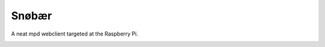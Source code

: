 Snøbær
======

.. image:: https://raw.githubusercontent.com/studentkittens/snobaer/master/snobaer/static/about.png
    :align: center
    :width: 100%

A neat mpd webclient targeted at the Raspberry Pi.

.. image:: https://raw.githubusercontent.com/studentkittens/snobaer/master/docs/screenshot_full.png


.. image:: https://raw.githubusercontent.com/studentkittens/snobaer/master/docs/screenshot_small.png
